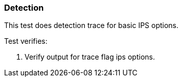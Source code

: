 === Detection 

This test does detection trace for basic IPS options.

Test verifies:

1. Verify output for trace flag ips options. 
